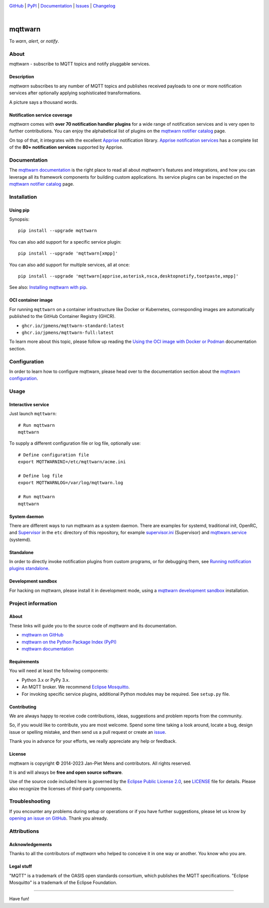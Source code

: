 .. image:: https://github.com/jpmens/mqttwarn/workflows/Tests/badge.svg
    :target: https://github.com/jpmens/mqttwarn/actions?workflow=Tests

.. image:: https://codecov.io/gh/jpmens/mqttwarn/branch/main/graph/badge.svg
    :target: https://codecov.io/gh/jpmens/mqttwarn

.. image:: https://img.shields.io/pypi/pyversions/mqttwarn.svg
    :target: https://pypi.org/project/mqttwarn/

.. image:: https://img.shields.io/pypi/v/mqttwarn.svg
    :target: https://pypi.org/project/mqttwarn/

.. image:: https://img.shields.io/pypi/l/mqttwarn.svg
    :target: https://pypi.org/project/mqttwarn/

.. image:: https://img.shields.io/pypi/status/mqttwarn.svg
    :target: https://pypi.org/project/mqttwarn/

.. image:: https://pepy.tech/badge/mqttwarn/month
    :target: https://pepy.tech/project/mqttwarn

`GitHub <https://github.com/jpmens/mqttwarn>`_
| `PyPI <https://pypi.org/project/mqttwarn/>`_
| `Documentation <https://mqttwarn.readthedocs.io>`_
| `Issues <https://github.com/jpmens/mqttwarn/issues>`_
| `Changelog <https://github.com/jpmens/mqttwarn/blob/main/CHANGES.rst>`_

|

.. image:: https://cloud.githubusercontent.com/assets/2345521/6320105/4dd7a826-bade-11e4-9a61-72aa163a40a9.png

########
mqttwarn
########

To *warn*, *alert*, or *notify*.

.. image:: https://raw.githubusercontent.com/jpmens/mqttwarn/main/assets/google-definition.jpg



*****
About
*****

mqttwarn - subscribe to MQTT topics and notify pluggable services.


Description
===========

*mqttwarn* subscribes to any number of MQTT topics and publishes received
payloads to one or more notification services after optionally applying
sophisticated transformations.

A picture says a thousand words.

.. image:: https://raw.githubusercontent.com/jpmens/mqttwarn/main/assets/mqttwarn.png
    :target: #


Notification service coverage
=============================

*mqttwarn* comes with **over 70 notification handler plugins** for a wide
range of notification services and is very open to further contributions.
You can enjoy the alphabetical list of plugins on the `mqttwarn notifier
catalog`_ page.

On top of that, it integrates with the excellent `Apprise`_ notification
library. `Apprise notification services`_ has a complete list of the **80+
notification services** supported by Apprise.



*************
Documentation
*************

The `mqttwarn documentation`_ is the right place to read all about *mqttwarn*'s
features and integrations, and how you can leverage all its framework components
for building custom applications. Its service plugins can be inspected on the
`mqttwarn notifier catalog`_ page.


************
Installation
************

Using pip
=========

Synopsis::

    pip install --upgrade mqttwarn

You can also add support for a specific service plugin::

    pip install --upgrade 'mqttwarn[xmpp]'

You can also add support for multiple services, all at once::

    pip install --upgrade 'mqttwarn[apprise,asterisk,nsca,desktopnotify,tootpaste,xmpp]'

See also: `Installing mqttwarn with pip`_.

OCI container image
===================

For running ``mqttwarn`` on a container infrastructure like Docker or
Kubernetes, corresponding images are automatically published to the
GitHub Container Registry (GHCR).

- ``ghcr.io/jpmens/mqttwarn-standard:latest``
- ``ghcr.io/jpmens/mqttwarn-full:latest``

To learn more about this topic, please follow up reading the `Using the OCI image
with Docker or Podman`_ documentation section.


*************
Configuration
*************

In order to learn how to configure mqttwarn, please head over to the documentation
section about the `mqttwarn configuration`_.


*****
Usage
*****

Interactive service
===================
Just launch ``mqttwarn``::

    # Run mqttwarn
    mqttwarn


To supply a different configuration file or log file, optionally use::

    # Define configuration file
    export MQTTWARNINI=/etc/mqttwarn/acme.ini

    # Define log file
    export MQTTWARNLOG=/var/log/mqttwarn.log

    # Run mqttwarn
    mqttwarn

System daemon
=============

There are different ways to run mqttwarn as a system daemon. There are examples
for systemd, traditional init, OpenRC, and Supervisor_ in the ``etc`` directory
of this repository, for example `supervisor.ini`_ (Supervisor) and
`mqttwarn.service`_ (systemd).

Standalone
==========

In order to directly invoke notification plugins from custom programs, or for
debugging them, see `Running notification plugins standalone`_.

Development sandbox
===================

For hacking on mqttwarn, please install it in development mode, using a
`mqttwarn development sandbox`_ installation.


*******************
Project information
*******************

About
=====
These links will guide you to the source code of *mqttwarn* and its documentation.

- `mqttwarn on GitHub <https://github.com/jpmens/mqttwarn>`_
- `mqttwarn on the Python Package Index (PyPI) <https://pypi.org/project/mqttwarn/>`_
- `mqttwarn documentation <https://mqttwarn.readthedocs.io/>`_


Requirements
============
You will need at least the following components:

* Python 3.x or PyPy 3.x.
* An MQTT broker. We recommend `Eclipse Mosquitto`_.
* For invoking specific service plugins, additional Python modules may be required.
  See ``setup.py`` file.


Contributing
============

We are always happy to receive code contributions, ideas, suggestions
and problem reports from the community.

So, if you would like to contribute, you are most welcome.
Spend some time taking a look around, locate a bug, design issue or
spelling mistake, and then send us a pull request or create an `issue`_.

Thank you in advance for your efforts, we really appreciate any help or feedback.


License
=======

mqttwarn is copyright © 2014-2023 Jan-Piet Mens and contributors. All
rights reserved.

It is and will always be **free and open source software**.

Use of the source code included here is governed by the `Eclipse Public License
2.0 <EPL-2.0_>`_, see LICENSE_ file for details. Please also recognize the
licenses of third-party components.


***************
Troubleshooting
***************

If you encounter any problems during setup or operations or if you have further
suggestions, please let us know by `opening an issue on GitHub`_. Thank you
already.


************
Attributions
************

Acknowledgements
================
Thanks to all the contributors of *mqttwarn* who helped to conceive it in one
way or another. You know who you are.

Legal stuff
===========
"MQTT" is a trademark of the OASIS open standards consortium, which publishes the
MQTT specifications. "Eclipse Mosquitto" is a trademark of the Eclipse Foundation.

----

Have fun!


.. _Apprise: https://github.com/caronc/apprise
.. _Apprise notification services: https://github.com/caronc/apprise/wiki#notification-services
.. _backlog: https://github.com/jpmens/mqttwarn/blob/main/doc/backlog.rst
.. _Eclipse Mosquitto: https://mosquitto.org
.. _EPL-2.0: https://www.eclipse.org/legal/epl-2.0/
.. _hacking: https://github.com/jpmens/mqttwarn/blob/main/doc/hacking.rst
.. _How do your servers talk to you?: https://jpmens.net/2014/04/03/how-do-your-servers-talk-to-you/
.. _Installing mqttwarn with pip: https://mqttwarn.readthedocs.io/en/latest/usage/pip.html
.. _issue: https://github.com/jpmens/mqttwarn/issues/new
.. _LICENSE: https://github.com/jpmens/mqttwarn/blob/main/LICENSE
.. _MQTTwarn\: Ein Rundum-Sorglos-Notifier: https://web.archive.org/web/20140611040637/http://jaxenter.de/news/MQTTwarn-Ein-Rundum-Sorglos-Notifier-171312
.. _mqttwarn configuration: https://mqttwarn.readthedocs.io/en/latest/configure/
.. _mqttwarn development sandbox: https://mqttwarn.readthedocs.io/en/latest/workbench/sandbox.html
.. _mqttwarn documentation: https://mqttwarn.readthedocs.io/
.. _mqttwarn notifier catalog: https://mqttwarn.readthedocs.io/en/latest/notifier-catalog.html
.. _mqttwarn.service: https://github.com/jpmens/mqttwarn/blob/main/etc/mqttwarn.service
.. _opening an issue on GitHub: https://github.com/jpmens/mqttwarn/issues/new
.. _Running notification plugins standalone: https://mqttwarn.readthedocs.io/en/latest/usage/standalone.html
.. _Schwarmalarm using mqttwarn: https://hiveeyes.org/docs/system/schwarmalarm-mqttwarn.html
.. _Supervisor: https://jpmens.net/2014/02/13/in-my-toolbox-supervisord/
.. _supervisor.ini: https://github.com/jpmens/mqttwarn/blob/main/etc/supervisor.ini
.. _Using the OCI image with Docker or Podman: https://mqttwarn.readthedocs.io/en/latest/usage/oci.html
